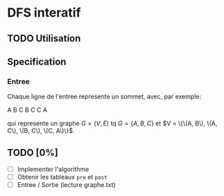 * DFS interatif

** TODO Utilisation
** Specification

*** Entree

Chaque ligne de l'entree represente un sommet, avec, par exemple:

#+begin_srco
  A B C
  B C
  C A
#+end_src

qui represente un graphe $G = (V, E)$ tq $G = \{A, B, C\}$ et $V = \{\(A, B\), \(A, C\), \(B, C\), \(C, A\)\}$.

** TODO [0%]

- [ ] Implementer l'algorithme
- [ ] Obtenir les tableaux =pre= et =post=
- [ ] Entree / Sortie (lecture graphe.txt)
